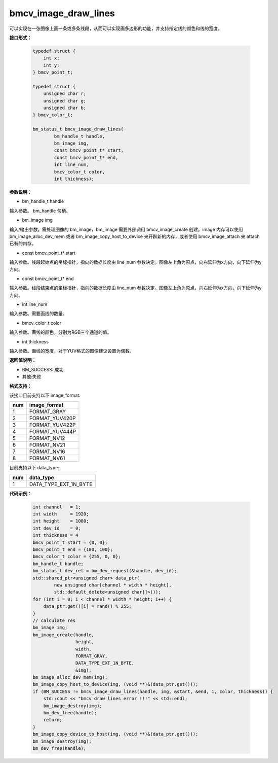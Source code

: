 bmcv_image_draw_lines
======================

可以实现在一张图像上画一条或多条线段，从而可以实现画多边形的功能，并支持指定线的颜色和线的宽度。


**接口形式：**

    .. code-block:: c

        typedef struct {
            int x;
            int y;
        } bmcv_point_t;

        typedef struct {
            unsigned char r;
            unsigned char g;
            unsigned char b;
        } bmcv_color_t;

        bm_status_t bmcv_image_draw_lines(
                bm_handle_t handle,
                bm_image img,
                const bmcv_point_t* start,
                const bmcv_point_t* end,
                int line_num,
                bmcv_color_t color,
                int thickness);


**参数说明：**

* bm_handle_t handle

输入参数。 bm_handle 句柄。

* bm_image img

输入/输出参数。需处理图像的 bm_image，bm_image 需要外部调用 bmcv_image_create 创建。image 内存可以使用 bm_image_alloc_dev_mem 或者 bm_image_copy_host_to_device 来开辟新的内存，或者使用 bmcv_image_attach 来 attach 已有的内存。

* const bmcv_point_t* start

输入参数。线段起始点的坐标指针，指向的数据长度由 line_num 参数决定。图像左上角为原点，向右延伸为x方向，向下延伸为y方向。

* const bmcv_point_t* end

输入参数。线段结束点的坐标指针，指向的数据长度由 line_num 参数决定。图像左上角为原点，向右延伸为x方向，向下延伸为y方向。

* int line_num

输入参数。需要画线的数量。

* bmcv_color_t color

输入参数。画线的颜色，分别为RGB三个通道的值。

* int thickness

输入参数。画线的宽度，对于YUV格式的图像建议设置为偶数。


**返回值说明：**

* BM_SUCCESS: 成功

* 其他:失败


**格式支持：**

该接口目前支持以下 image_format:

+-----+------------------------+
| num | image_format           |
+=====+========================+
| 1   | FORMAT_GRAY            |
+-----+------------------------+
| 2   | FORMAT_YUV420P         |
+-----+------------------------+
| 3   | FORMAT_YUV422P         |
+-----+------------------------+
| 4   | FORMAT_YUV444P         |
+-----+------------------------+
| 5   | FORMAT_NV12            |
+-----+------------------------+
| 6   | FORMAT_NV21            |
+-----+------------------------+
| 7   | FORMAT_NV16            |
+-----+------------------------+
| 8   | FORMAT_NV61            |
+-----+------------------------+

目前支持以下 data_type:

+-----+--------------------------------+
| num | data_type                      |
+=====+================================+
| 1   | DATA_TYPE_EXT_1N_BYTE          |
+-----+--------------------------------+


**代码示例：**

    .. code-block:: c


        int channel   = 1;
        int width     = 1920;
        int height    = 1080;
        int dev_id    = 0;
        int thickness = 4
        bmcv_point_t start = {0, 0};
        bmcv_point_t end = {100, 100};
        bmcv_color_t color = {255, 0, 0};
        bm_handle_t handle;
        bm_status_t dev_ret = bm_dev_request(&handle, dev_id);
        std::shared_ptr<unsigned char> data_ptr(
                new unsigned char[channel * width * height],
                std::default_delete<unsigned char[]>());
        for (int i = 0; i < channel * width * height; i++) {
            data_ptr.get()[i] = rand() % 255;
        }
        // calculate res
        bm_image img;
        bm_image_create(handle,
                        height,
                        width,
                        FORMAT_GRAY,
                        DATA_TYPE_EXT_1N_BYTE,
                        &img);
        bm_image_alloc_dev_mem(img);
        bm_image_copy_host_to_device(img, (void **)&(data_ptr.get()));
        if (BM_SUCCESS != bmcv_image_draw_lines(handle, img, &start, &end, 1, color, thickness)) {
            std::cout << "bmcv draw lines error !!!" << std::endl;
            bm_image_destroy(img);
            bm_dev_free(handle);
            return;
        }
        bm_image_copy_device_to_host(img, (void **)&(data_ptr.get()));
        bm_image_destroy(img);
        bm_dev_free(handle);


